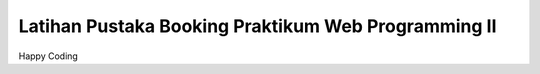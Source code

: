 ###################
Latihan Pustaka Booking Praktikum Web Programming II
###################


Happy Coding 
